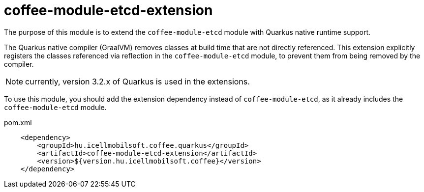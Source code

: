 [#common_coffee-quarkus-extensions-module-etcd]
= coffee-module-etcd-extension

The purpose of this module is to extend the `coffee-module-etcd` module with Quarkus native runtime support.

The Quarkus native compiler (GraalVM) removes classes at build time that are not directly referenced.
This extension explicitly registers the classes referenced via reflection in the `coffee-module-etcd` module, to prevent them from being removed by the compiler.

NOTE: currently, version 3.2.x of Quarkus is used in the extensions.

To use this module, you should add the extension dependency instead of `coffee-module-etcd`, as it already includes the `coffee-module-etcd` module.

.pom.xml
[source,xml]
----
    <dependency>
        <groupId>hu.icellmobilsoft.coffee.quarkus</groupId>
        <artifactId>coffee-module-etcd-extension</artifactId>
        <version>${version.hu.icellmobilsoft.coffee}</version>
    </dependency>
----
